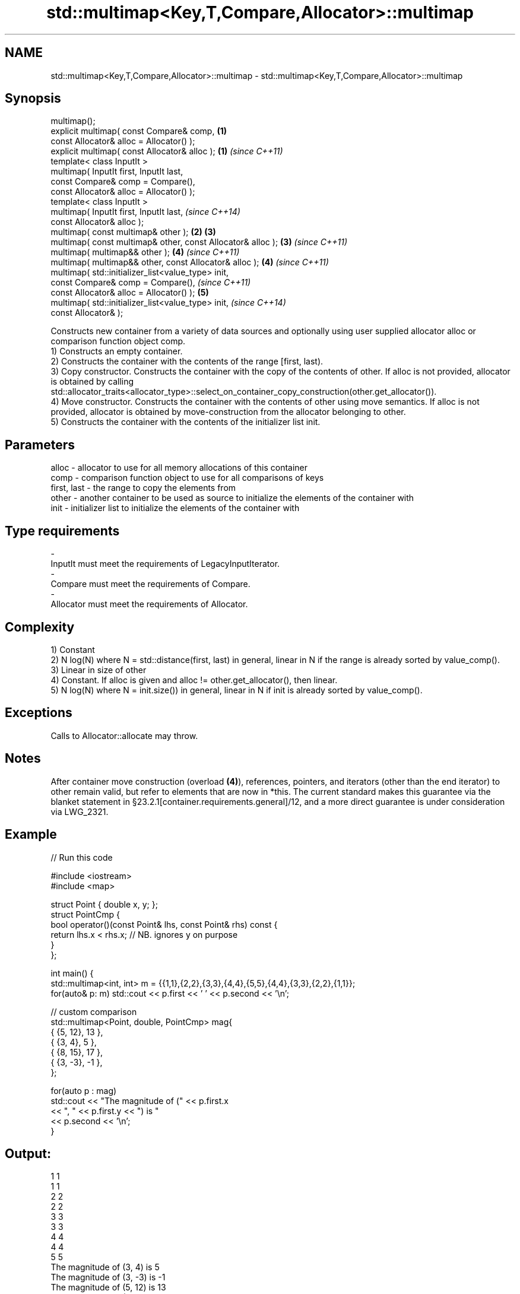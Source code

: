 .TH std::multimap<Key,T,Compare,Allocator>::multimap 3 "2020.03.24" "http://cppreference.com" "C++ Standard Libary"
.SH NAME
std::multimap<Key,T,Compare,Allocator>::multimap \- std::multimap<Key,T,Compare,Allocator>::multimap

.SH Synopsis

  multimap();
  explicit multimap( const Compare& comp,                    \fB(1)\fP
  const Allocator& alloc = Allocator() );
  explicit multimap( const Allocator& alloc );               \fB(1)\fP \fI(since C++11)\fP
  template< class InputIt >
  multimap( InputIt first, InputIt last,
  const Compare& comp = Compare(),
  const Allocator& alloc = Allocator() );
  template< class InputIt >
  multimap( InputIt first, InputIt last,                                       \fI(since C++14)\fP
  const Allocator& alloc );
  multimap( const multimap& other );                         \fB(2)\fP \fB(3)\fP
  multimap( const multimap& other, const Allocator& alloc );     \fB(3)\fP           \fI(since C++11)\fP
  multimap( multimap&& other );                                  \fB(4)\fP           \fI(since C++11)\fP
  multimap( multimap&& other, const Allocator& alloc );          \fB(4)\fP           \fI(since C++11)\fP
  multimap( std::initializer_list<value_type> init,
  const Compare& comp = Compare(),                                                           \fI(since C++11)\fP
  const Allocator& alloc = Allocator() );                        \fB(5)\fP
  multimap( std::initializer_list<value_type> init,                                          \fI(since C++14)\fP
  const Allocator& );

  Constructs new container from a variety of data sources and optionally using user supplied allocator alloc or comparison function object comp.
  1) Constructs an empty container.
  2) Constructs the container with the contents of the range [first, last).
  3) Copy constructor. Constructs the container with the copy of the contents of other. If alloc is not provided, allocator is obtained by calling std::allocator_traits<allocator_type>::select_on_container_copy_construction(other.get_allocator()).
  4) Move constructor. Constructs the container with the contents of other using move semantics. If alloc is not provided, allocator is obtained by move-construction from the allocator belonging to other.
  5) Constructs the container with the contents of the initializer list init.

.SH Parameters


  alloc       - allocator to use for all memory allocations of this container
  comp        - comparison function object to use for all comparisons of keys
  first, last - the range to copy the elements from
  other       - another container to be used as source to initialize the elements of the container with
  init        - initializer list to initialize the elements of the container with
.SH Type requirements
  -
  InputIt must meet the requirements of LegacyInputIterator.
  -
  Compare must meet the requirements of Compare.
  -
  Allocator must meet the requirements of Allocator.


.SH Complexity

  1) Constant
  2) N log(N) where N = std::distance(first, last) in general, linear in N if the range is already sorted by value_comp().
  3) Linear in size of other
  4) Constant. If alloc is given and alloc != other.get_allocator(), then linear.
  5) N log(N) where N = init.size()) in general, linear in N if init is already sorted by value_comp().

.SH Exceptions

  Calls to Allocator::allocate may throw.

.SH Notes

  After container move construction (overload \fB(4)\fP), references, pointers, and iterators (other than the end iterator) to other remain valid, but refer to elements that are now in *this. The current standard makes this guarantee via the blanket statement in §23.2.1[container.requirements.general]/12, and a more direct guarantee is under consideration via LWG_2321.

.SH Example

  
// Run this code

    #include <iostream>
    #include <map>

    struct Point { double x, y; };
    struct PointCmp {
        bool operator()(const Point& lhs, const Point& rhs) const {
            return lhs.x < rhs.x; // NB. ignores y on purpose
        }
    };

    int main() {
        std::multimap<int, int> m = {{1,1},{2,2},{3,3},{4,4},{5,5},{4,4},{3,3},{2,2},{1,1}};
        for(auto& p: m) std::cout << p.first << ' ' << p.second << '\\n';

        // custom comparison
        std::multimap<Point, double, PointCmp> mag{
            { {5, 12}, 13 },
            { {3, 4}, 5 },
            { {8, 15}, 17 },
            { {3, -3}, -1 },
        };

      for(auto p : mag)
          std::cout << "The magnitude of (" << p.first.x
                    << ", " << p.first.y << ") is "
                    << p.second << '\\n';
    }

.SH Output:

    1 1
    1 1
    2 2
    2 2
    3 3
    3 3
    4 4
    4 4
    5 5
    The magnitude of (3, 4) is 5
    The magnitude of (3, -3) is -1
    The magnitude of (5, 12) is 13
    The magnitude of (8, 15) is 17


  Defect reports

  The following behavior-changing defect reports were applied retroactively to previously published C++ standards.

  DR       Applied to Behavior as published               Correct behavior
  LWG_2193 C++11      the default constructor is explicit made non-explicit


.SH See also


            assigns values to the container
  operator= \fI(public member function)\fP




